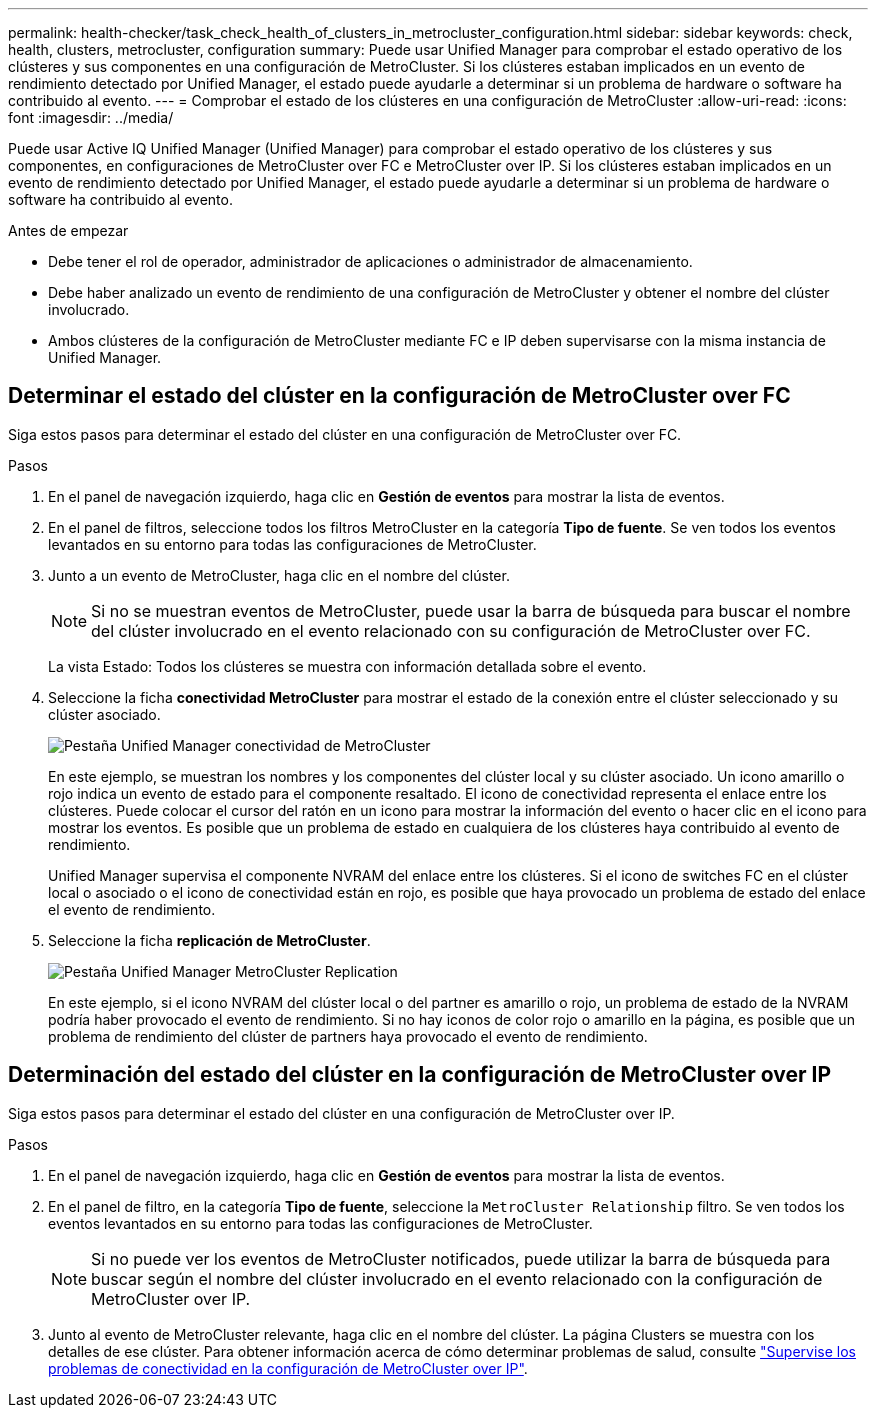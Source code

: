 ---
permalink: health-checker/task_check_health_of_clusters_in_metrocluster_configuration.html 
sidebar: sidebar 
keywords: check, health, clusters, metrocluster, configuration 
summary: Puede usar Unified Manager para comprobar el estado operativo de los clústeres y sus componentes en una configuración de MetroCluster. Si los clústeres estaban implicados en un evento de rendimiento detectado por Unified Manager, el estado puede ayudarle a determinar si un problema de hardware o software ha contribuido al evento. 
---
= Comprobar el estado de los clústeres en una configuración de MetroCluster
:allow-uri-read: 
:icons: font
:imagesdir: ../media/


[role="lead"]
Puede usar Active IQ Unified Manager (Unified Manager) para comprobar el estado operativo de los clústeres y sus componentes, en configuraciones de MetroCluster over FC e MetroCluster over IP. Si los clústeres estaban implicados en un evento de rendimiento detectado por Unified Manager, el estado puede ayudarle a determinar si un problema de hardware o software ha contribuido al evento.

.Antes de empezar
* Debe tener el rol de operador, administrador de aplicaciones o administrador de almacenamiento.
* Debe haber analizado un evento de rendimiento de una configuración de MetroCluster y obtener el nombre del clúster involucrado.
* Ambos clústeres de la configuración de MetroCluster mediante FC e IP deben supervisarse con la misma instancia de Unified Manager.




== Determinar el estado del clúster en la configuración de MetroCluster over FC

Siga estos pasos para determinar el estado del clúster en una configuración de MetroCluster over FC.

.Pasos
. En el panel de navegación izquierdo, haga clic en *Gestión de eventos* para mostrar la lista de eventos.
. En el panel de filtros, seleccione todos los filtros MetroCluster en la categoría *Tipo de fuente*. Se ven todos los eventos levantados en su entorno para todas las configuraciones de MetroCluster.
. Junto a un evento de MetroCluster, haga clic en el nombre del clúster.
+
[NOTE]
====
Si no se muestran eventos de MetroCluster, puede usar la barra de búsqueda para buscar el nombre del clúster involucrado en el evento relacionado con su configuración de MetroCluster over FC.

====
+
La vista Estado: Todos los clústeres se muestra con información detallada sobre el evento.

. Seleccione la ficha *conectividad MetroCluster* para mostrar el estado de la conexión entre el clúster seleccionado y su clúster asociado.
+
image::../media/opm_um_mcc_connectivity_tab_png.gif[Pestaña Unified Manager conectividad de MetroCluster]

+
En este ejemplo, se muestran los nombres y los componentes del clúster local y su clúster asociado. Un icono amarillo o rojo indica un evento de estado para el componente resaltado. El icono de conectividad representa el enlace entre los clústeres. Puede colocar el cursor del ratón en un icono para mostrar la información del evento o hacer clic en el icono para mostrar los eventos. Es posible que un problema de estado en cualquiera de los clústeres haya contribuido al evento de rendimiento.

+
Unified Manager supervisa el componente NVRAM del enlace entre los clústeres. Si el icono de switches FC en el clúster local o asociado o el icono de conectividad están en rojo, es posible que haya provocado un problema de estado del enlace el evento de rendimiento.

. Seleccione la ficha *replicación de MetroCluster*.
+
image::../media/opm_um_mcc_replication_tab_png.gif[Pestaña Unified Manager MetroCluster Replication]

+
En este ejemplo, si el icono NVRAM del clúster local o del partner es amarillo o rojo, un problema de estado de la NVRAM podría haber provocado el evento de rendimiento. Si no hay iconos de color rojo o amarillo en la página, es posible que un problema de rendimiento del clúster de partners haya provocado el evento de rendimiento.





== Determinación del estado del clúster en la configuración de MetroCluster over IP

Siga estos pasos para determinar el estado del clúster en una configuración de MetroCluster over IP.

.Pasos
. En el panel de navegación izquierdo, haga clic en *Gestión de eventos* para mostrar la lista de eventos.
. En el panel de filtro, en la categoría *Tipo de fuente*, seleccione la `MetroCluster Relationship` filtro. Se ven todos los eventos levantados en su entorno para todas las configuraciones de MetroCluster.
+
[NOTE]
====
Si no puede ver los eventos de MetroCluster notificados, puede utilizar la barra de búsqueda para buscar según el nombre del clúster involucrado en el evento relacionado con la configuración de MetroCluster over IP.

====
. Junto al evento de MetroCluster relevante, haga clic en el nombre del clúster. La página Clusters se muestra con los detalles de ese clúster. Para obtener información acerca de cómo determinar problemas de salud, consulte link:../storage-mgmt/task_monitor_metrocluster_configurations.html["Supervise los problemas de conectividad en la configuración de MetroCluster over IP"].

